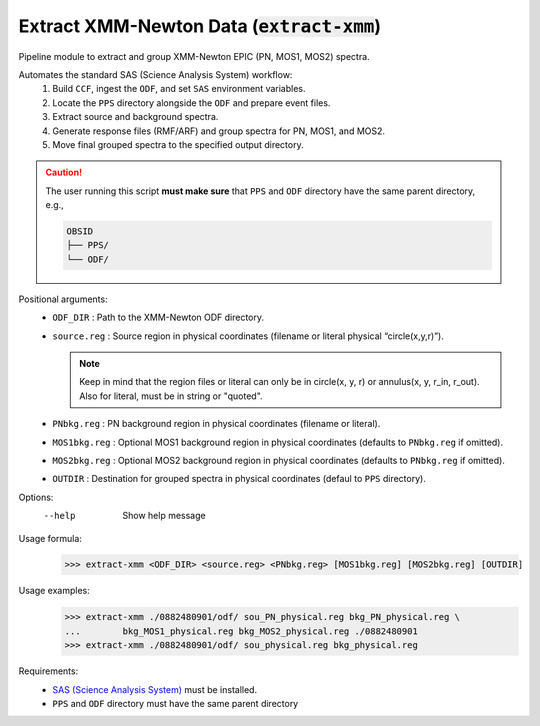 .. _extract-xmm::

**********************************************
Extract XMM-Newton Data (:code:`extract-xmm`)
**********************************************

Pipeline module to extract and group XMM-Newton EPIC (PN, MOS1, MOS2) spectra.

Automates the standard SAS (Science Analysis System) workflow:
  1. Build ``CCF``, ingest the ``ODF``, and set ``SAS`` environment variables.
  2. Locate the ``PPS`` directory alongside the ``ODF`` and prepare event files.
  3. Extract source and background spectra.
  4. Generate response files (RMF/ARF) and group spectra for PN, MOS1, and MOS2.
  5. Move final grouped spectra to the specified output directory.

.. caution::
    The user running this script **must make sure** that ``PPS`` and ``ODF`` directory have the same parent directory, e.g.,

    .. code-block:: bash

        OBSID
        ├── PPS/
        └── ODF/


Positional arguments:
  - ``ODF_DIR``    :    Path to the XMM-Newton ODF directory.
  - ``source.reg``  :   Source region in physical coordinates (filename or literal physical “circle(x,y,r)”).

    .. note::
        
        Keep in mind that the region files or literal can only be in circle(x, y, r) or annulus(x, y, r_in, r_out). 
        Also for literal, must be in string or "quoted".
  - ``PNbkg.reg``    :  PN background region in physical coordinates (filename or literal).
  - ``MOS1bkg.reg``   : Optional MOS1 background region in physical coordinates (defaults to ``PNbkg.reg`` if omitted).
  - ``MOS2bkg.reg``  :  Optional MOS2 background region in physical coordinates (defaults to ``PNbkg.reg`` if omitted).
  - ``OUTDIR``       :  Destination for grouped spectra in physical coordinates (defaul to ``PPS`` directory).

Options:
    --help      Show help message

Usage formula:
    >>> extract-xmm <ODF_DIR> <source.reg> <PNbkg.reg> [MOS1bkg.reg] [MOS2bkg.reg] [OUTDIR]

Usage examples:
    >>> extract-xmm ./0882480901/odf/ sou_PN_physical.reg bkg_PN_physical.reg \ 
    ...        bkg_MOS1_physical.reg bkg_MOS2_physical.reg ./0882480901
    >>> extract-xmm ./0882480901/odf/ sou_physical.reg bkg_physical.reg

Requirements:
  - `SAS (Science Analysis System) <https://www.cosmos.esa.int/web/xmm-newton/what-is-sas>`_ must be installed.
  - ``PPS`` and ``ODF`` directory must have the same parent directory
